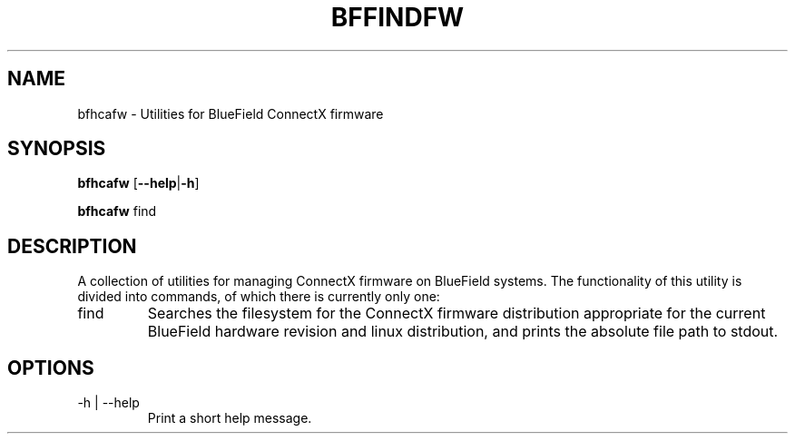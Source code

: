 .TH BFFINDFW 8 "July 2020"
.SH NAME
bfhcafw \- Utilities for BlueField ConnectX firmware
.SH SYNOPSIS
.B bfhcafw
.RB [ \-\-help | \-h ]
.PP
.B bfhcafw
find
.SH DESCRIPTION
A collection of utilities for managing ConnectX firmware on BlueField systems.
The functionality of this utility is divided into commands, of which there is
currently only one:
.IP find
Searches the filesystem for the ConnectX firmware distribution appropriate
for the current BlueField hardware revision and linux distribution, and prints
the absolute file path to stdout.
.SH OPTIONS
.IP "-h | --help"
Print a short help message.
